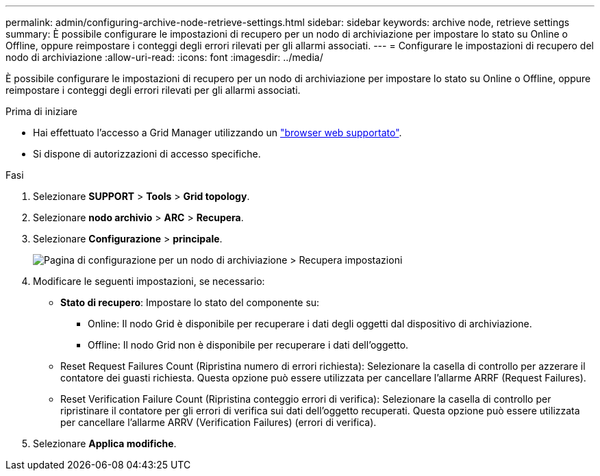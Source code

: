 ---
permalink: admin/configuring-archive-node-retrieve-settings.html 
sidebar: sidebar 
keywords: archive node, retrieve settings 
summary: È possibile configurare le impostazioni di recupero per un nodo di archiviazione per impostare lo stato su Online o Offline, oppure reimpostare i conteggi degli errori rilevati per gli allarmi associati. 
---
= Configurare le impostazioni di recupero del nodo di archiviazione
:allow-uri-read: 
:icons: font
:imagesdir: ../media/


[role="lead"]
È possibile configurare le impostazioni di recupero per un nodo di archiviazione per impostare lo stato su Online o Offline, oppure reimpostare i conteggi degli errori rilevati per gli allarmi associati.

.Prima di iniziare
* Hai effettuato l'accesso a Grid Manager utilizzando un link:../admin/web-browser-requirements.html["browser web supportato"].
* Si dispone di autorizzazioni di accesso specifiche.


.Fasi
. Selezionare *SUPPORT* > *Tools* > *Grid topology*.
. Selezionare *nodo archivio* > *ARC* > *Recupera*.
. Selezionare *Configurazione* > *principale*.
+
image::../media/archive_node_retreive.gif[Pagina di configurazione per un nodo di archiviazione > Recupera impostazioni]

. Modificare le seguenti impostazioni, se necessario:
+
** *Stato di recupero*: Impostare lo stato del componente su:
+
*** Online: Il nodo Grid è disponibile per recuperare i dati degli oggetti dal dispositivo di archiviazione.
*** Offline: Il nodo Grid non è disponibile per recuperare i dati dell'oggetto.


** Reset Request Failures Count (Ripristina numero di errori richiesta): Selezionare la casella di controllo per azzerare il contatore dei guasti richiesta. Questa opzione può essere utilizzata per cancellare l'allarme ARRF (Request Failures).
** Reset Verification Failure Count (Ripristina conteggio errori di verifica): Selezionare la casella di controllo per ripristinare il contatore per gli errori di verifica sui dati dell'oggetto recuperati. Questa opzione può essere utilizzata per cancellare l'allarme ARRV (Verification Failures) (errori di verifica).


. Selezionare *Applica modifiche*.

